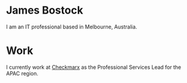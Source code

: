 * James Bostock

I am an IT professional based in Melbourne, Australia.

* Work

I currently work at [[https://www.checkmarx.com][Checkmarx]] as the Professional Services Lead for the APAC region.

